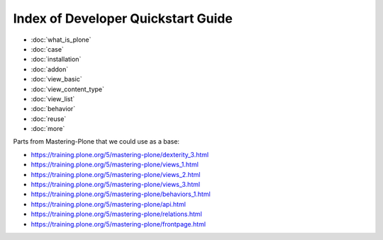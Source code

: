 ===================================
Index of Developer Quickstart Guide
===================================

- :doc:`what_is_plone`
- :doc:`case`
- :doc:`installation`
- :doc:`addon`
- :doc:`view_basic`
- :doc:`view_content_type`
- :doc:`view_list`
- :doc:`behavior`
- :doc:`reuse`
- :doc:`more`


Parts from Mastering-Plone that we could use as a base:

- https://training.plone.org/5/mastering-plone/dexterity_3.html
- https://training.plone.org/5/mastering-plone/views_1.html
- https://training.plone.org/5/mastering-plone/views_2.html
- https://training.plone.org/5/mastering-plone/views_3.html
- https://training.plone.org/5/mastering-plone/behaviors_1.html
- https://training.plone.org/5/mastering-plone/api.html
- https://training.plone.org/5/mastering-plone/relations.html
- https://training.plone.org/5/mastering-plone/frontpage.html
